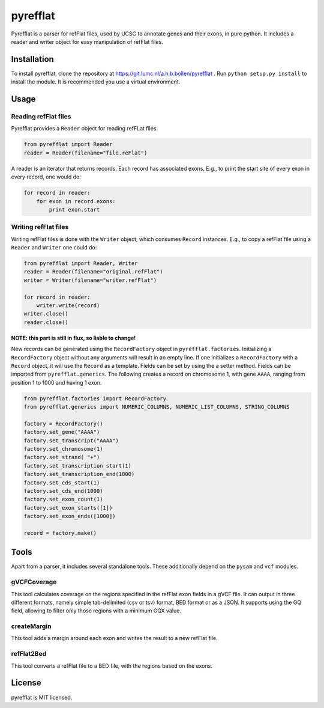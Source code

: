 =========
pyrefflat
=========

Pyrefflat is a parser for refFlat files, used by UCSC to annotate genes and their exons, in pure python.
It includes a reader and writer object for easy manipulation of refFlat files.

Installation
------------

To install pyrefflat, clone the repository at  https://git.lumc.nl/a.h.b.bollen/pyrefflat .
Run ``python setup.py install`` to install the module. It is recommended you use a virtual environment.

Usage
-----

Reading refFlat files
~~~~~~~~~~~~~~~~~~~~~
Pyrefflat provides a ``Reader`` object for reading refFLat files.

.. code-block:: python

    from pyrefflat import Reader
    reader = Reader(filename="file.reFlat")

A reader is an iterator that returns records. Each record has associated exons.
E.g., to print the start site of every exon in every record, one would do:

.. code-block:: python

    for record in reader:
        for exon in record.exons:
            print exon.start


Writing refFlat files
~~~~~~~~~~~~~~~~~~~~~
Writing refFlat files is done with the ``Writer`` object, which consumes ``Record`` instances.
E.g., to copy a refFlat file using a ``Reader`` and ``Writer`` one could do:

.. code-block:: python

    from pyrefflat import Reader, Writer
    reader = Reader(filename="original.refFlat")
    writer = Writer(filename="writer.refFlat")

    for record in reader:
        writer.write(record)
    writer.close()
    reader.close()


**NOTE: this part is still in flux, so liable to change!**

New records can be generated using the ``RecordFactory`` object in ``pyrefflat.factories``.
Initializing a ``RecordFactory`` object without any arguments will result in an empty line.
If one initializes a ``RecordFactory`` with a ``Record`` object, it will use the ``Record`` as a template.
Fields can be set by using the a setter method. Fields can be imported from ``pyrefflat.generics``.
The following creates a record on chromosome 1, with gene ``AAAA``, ranging from position 1 to 1000 and having 1 exon.

.. code-block:: python

    from pyrefflat.factories import RecordFactory
    from pyrefflat.generics import NUMERIC_COLUMNS, NUMERIC_LIST_COLUMNS, STRING_COLUMNS

    factory = RecordFactory()
    factory.set_gene("AAAA")
    factory.set_transcript("AAAA")
    factory.set_chromosome(1)
    factory.set_strand( "+")
    factory.set_transcription_start(1)
    factory.set_transcription_end(1000)
    factory.set_cds_start(1)
    factory.set_cds_end(1000)
    factory.set_exon_count(1)
    factory.set_exon_starts([1])
    factory.set_exon_ends([1000])

    record = factory.make()


Tools
-----

Apart from a parser, it includes several standalone tools. These additionally depend on the ``pysam`` and ``vcf`` modules.

gVCFCoverage
~~~~~~~~~~~~
This tool calculates coverage on the regions specified in the refFlat exon fields in a gVCF file.
It can output in three different formats, namely simple tab-delimited (csv or tsv) format, BED format or as a JSON.
It supports using the GQ field, allowing to filter only those regions with a minimum GQX value.

createMargin
~~~~~~~~~~~~
This tool adds a margin around each exon and writes the result to a new refFlat file.

refFlat2Bed
~~~~~~~~~~~
This tool converts a refFlat file to a BED file, with the regions based on the exons.


License
-------
pyrefflat is MIT licensed.